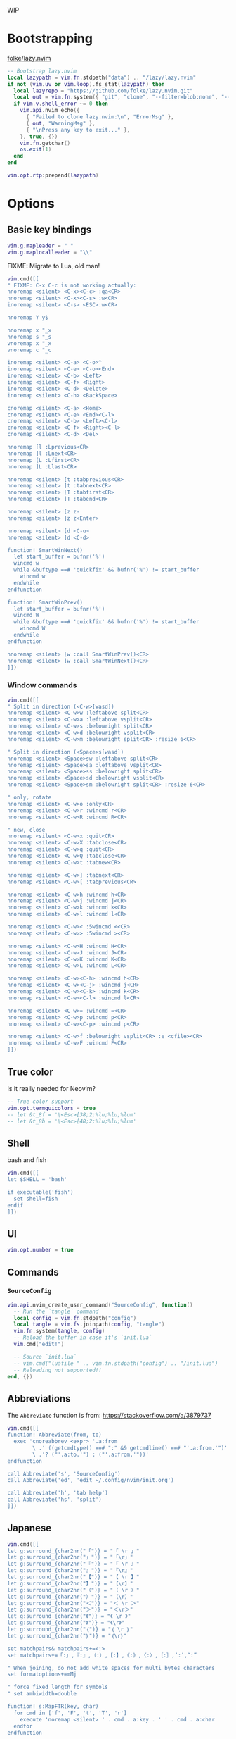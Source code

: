 #+TITLE Neovim Configuration
#+PROPERTY: header-args:lua :tangle ./init.lua
#+STARTUP: nofold

WIP

* Bootstrapping
:PROPERTIES:
:VISIBILITY: folded
:END:

[[https://github.com/folke/lazy.nvim][folke/lazy.nvim]]

#+BEGIN_SRC lua
-- Bootstrap lazy.nvim
local lazypath = vim.fn.stdpath("data") .. "/lazy/lazy.nvim"
if not (vim.uv or vim.loop).fs_stat(lazypath) then
  local lazyrepo = "https://github.com/folke/lazy.nvim.git"
  local out = vim.fn.system({ "git", "clone", "--filter=blob:none", "--branch=stable", lazyrepo, lazypath })
  if vim.v.shell_error ~= 0 then
    vim.api.nvim_echo({
      { "Failed to clone lazy.nvim:\n", "ErrorMsg" },
      { out, "WarningMsg" },
      { "\nPress any key to exit..." },
    }, true, {})
    vim.fn.getchar()
    os.exit(1)
  end
end

vim.opt.rtp:prepend(lazypath)
#+END_SRC

* Options

** Basic key bindings
:PROPERTIES:
:header-args:lua :tangle ./init.lua
:END:

#+BEGIN_SRC lua
vim.g.mapleader = " "
vim.g.maplocalleader = "\\"
#+END_SRC

FIXME: Migrate to Lua, old man!

#+BEGIN_SRC lua
vim.cmd([[
" FIXME: C-x C-c is not working actually:
nnoremap <silent> <C-x><C-c> :qa<CR>
nnoremap <silent> <C-x><C-s> :w<CR>
inoremap <silent> <C-s> <ESC>:w<CR>

nnoremap Y y$

nnoremap x "_x
nnoremap s "_s
vnoremap x "_x
vnoremap c "_c

inoremap <silent> <C-a> <C-o>^
inoremap <silent> <C-e> <C-o><End>
inoremap <silent> <C-b> <Left>
inoremap <silent> <C-f> <Right>
inoremap <silent> <C-d> <Delete>
inoremap <silent> <C-h> <BackSpace>

cnoremap <silent> <C-a> <Home>
cnoremap <silent> <C-e> <End><C-l>
cnoremap <silent> <C-b> <Left><C-l>
cnoremap <silent> <C-f> <Right><C-l>
cnoremap <silent> <C-d> <Del>

nnoremap [l :Lprevious<CR>
nnoremap ]l :Lnext<CR>
nnoremap [L :Lfirst<CR>
nnoremap ]L :Llast<CR>

nnoremap <silent> [t :tabprevious<CR>
nnoremap <silent> ]t :tabnext<CR>
nnoremap <silent> [T :tabfirst<CR>
nnoremap <silent> ]T :tabend<CR>

nnoremap <silent> [z z-
nnoremap <silent> ]z z<Enter>

nnoremap <silent> [d <C-u>
nnoremap <silent> ]d <C-d>

function! SmartWinNext()
  let start_buffer = bufnr('%')
  wincmd w
  while &buftype ==# 'quickfix' && bufnr('%') != start_buffer
    wincmd w
  endwhile
endfunction

function! SmartWinPrev()
  let start_buffer = bufnr('%')
  wincmd W
  while &buftype ==# 'quickfix' && bufnr('%') != start_buffer
    wincmd W
  endwhile
endfunction

nnoremap <silent> [w :call SmartWinPrev()<CR>
nnoremap <silent> ]w :call SmartWinNext()<CR>
]])
#+END_SRC

*** Window commands

#+BEGIN_SRC lua
vim.cmd([[
" Split in direction (<C-w>[wasd])
nnoremap <silent> <C-w>w :leftabove split<CR>
nnoremap <silent> <C-w>a :leftabove vsplit<CR>
nnoremap <silent> <C-w>s :belowright split<CR>
nnoremap <silent> <C-w>d :belowright vsplit<CR>
nnoremap <silent> <C-w>m :belowright split<CR> :resize 6<CR>

" Split in direction (<Space>s[wasd])
nnoremap <silent> <Space>sw :leftabove split<CR>
nnoremap <silent> <Space>sa :leftabove vsplit<CR>
nnoremap <silent> <Space>ss :belowright split<CR>
nnoremap <silent> <Space>sd :belowright vsplit<CR>
nnoremap <silent> <Space>sm :belowright split<CR> :resize 6<CR>

" only, rotate
nnoremap <silent> <C-w>o :only<CR>
nnoremap <silent> <C-w>r :wincmd r<CR>
nnoremap <silent> <C-w>R :wincmd R<CR>

" new, close
nnoremap <silent> <C-w>x :quit<CR>
nnoremap <silent> <C-w>X :tabclose<CR>
nnoremap <silent> <C-w>q :quit<CR>
nnoremap <silent> <C-w>Q :tabclose<CR>
nnoremap <silent> <C-w>t :tabnew<CR>

nnoremap <silent> <C-w>] :tabnext<CR>
nnoremap <silent> <C-w>[ :tabprevious<CR>

nnoremap <silent> <C-w>h :wincmd h<CR>
nnoremap <silent> <C-w>j :wincmd j<CR>
nnoremap <silent> <C-w>k :wincmd k<CR>
nnoremap <silent> <C-w>l :wincmd l<CR>

nnoremap <silent> <C-w>< :5wincmd <<CR>
nnoremap <silent> <C-w>> :5wincmd ><CR>

nnoremap <silent> <C-w>H :wincmd H<CR>
nnoremap <silent> <C-w>J :wincmd J<CR>
nnoremap <silent> <C-w>K :wincmd K<CR>
nnoremap <silent> <C-w>L :wincmd L<CR>

nnoremap <silent> <C-w><C-h> :wincmd h<CR>
nnoremap <silent> <C-w><C-j> :wincmd j<CR>
nnoremap <silent> <C-w><C-k> :wincmd k<CR>
nnoremap <silent> <C-w><C-l> :wincmd l<CR>

nnoremap <silent> <C-w>= :wincmd =<CR>
nnoremap <silent> <C-w>p :wincmd p<CR>
nnoremap <silent> <C-w><C-p> :wincmd p<CR>

nnoremap <silent> <C-w>f :belowright vsplit<CR> :e <cfile><CR>
nnoremap <silent> <C-w>F :wincmd F<CR>
]])
#+END_SRC

** True color

Is it really needed for Neovim?

#+BEGIN_SRC lua
-- True color support
vim.opt.termguicolors = true
-- let &t_8f = '\<Esc>[38;2;%lu;%lu;%lum'
-- let &t_8b = '\<Esc>[48;2;%lu;%lu;%lum'
#+END_SRC

** Shell

bash and fish

#+BEGIN_SRC lua
vim.cmd([[
let $SHELL = 'bash'

if executable('fish')
  set shell=fish
endif
]])
#+END_SRC

** UI

#+BEGIN_SRC lua
vim.opt.number = true
#+END_SRC

** Commands

*** =SourceConfig=

#+BEGIN_SRC lua
vim.api.nvim_create_user_command("SourceConfig", function()
  -- Run the `tangle` command
  local config = vim.fn.stdpath("config")
  local tangle = vim.fs.joinpath(config, "tangle")
  vim.fn.system(tangle, config)
  -- Reload the buffer in case it's `init.lua`
  vim.cmd("edit!")

  -- Source `init.lua`
  -- vim.cmd("luafile " .. vim.fn.stdpath("config") .. "/init.lua")
  -- Reloading not supported!!
end, {})
#+END_SRC

** Abbreviations

The =Abbreviate= function is from: https://stackoverflow.com/a/3879737

#+BEGIN_SRC lua
vim.cmd([[
function! Abbreviate(from, to)
  exec 'cnoreabbrev <expr> '.a:from
        \ .' ((getcmdtype() ==# ":" && getcmdline() ==# "'.a:from.'")'
        \ .'? ("'.a:to.'") : ("'.a:from.'"))'
endfunction

call Abbreviate('s', 'SourceConfig')
call Abbreviate('ed', 'edit ~/.config/nvim/init.org')

call Abbreviate('h', 'tab help')
call Abbreviate('hs', 'split')
]])
#+END_SRC

** Japanese

#+BEGIN_SRC lua
vim.cmd([[
let g:surround_{char2nr("「")} = "「 \r 」"
let g:surround_{char2nr("」")} = "「\r」"
let g:surround_{char2nr("『")} = "『 \r 』"
let g:surround_{char2nr("』")} = "『\r』"
let g:surround_{char2nr("【")} = "【 \r 】"
let g:surround_{char2nr("】")} = "【\r】"
let g:surround_{char2nr("（")} = "（ \r ）"
let g:surround_{char2nr("）")} = "（\r）"
let g:surround_{char2nr("＜")} = "＜ \r ＞"
let g:surround_{char2nr("＞")} = "＜\r＞"
let g:surround_{char2nr("《")} = "《 \r 》"
let g:surround_{char2nr("》")} = "《\r》"
let g:surround_{char2nr("｛")} = "｛ \r ｝"
let g:surround_{char2nr("｝")} = "｛\r｝"

set matchpairs& matchpairs+=<:>
set matchpairs+=「:」,『:』,（:）,【:】,《:》,〈:〉,［:］,‘:’,“:”

" When joining, do not add white spaces for multi bytes characters
set formatoptions+=mMj

" force fixed length for symbols
" set ambiwidth=double

function! s:MapFTR(key, char)
  for cmd in ['f', 'F', 't', 'T', 'r']
    execute 'noremap <silent> ' . cmd . a:key . ' ' . cmd . a:char
  endfor
endfunction

function! s:UnmapFTR(key)
  for cmd in ['f', 'F', 't', 'T', 'r']
    execute 'nunmap <silent> ' . cmd . a:key
  endfor
endfunction

" REMARK: We have to type them within `timeoutlen` ??
call <SID>MapFTR('<C-j>', '、')
call <SID>MapFTR('<C-l>', '。')

nnoremap [s F、
nnoremap ]s f、
nnoremap [d F。
nnoremap ]d f。

nnoremap [S T、
nnoremap ]S t、
nnoremap [D T。
nnoremap ]D t。
]])
#+END_SRC

* Plugins

** Meta

#+BEGIN_SRC lua
require("lazy").setup({
#+END_SRC

** Fundamentals

*** [[https://github.com/mattn/vim-tanakh][mattn/vim-tanakh]]

Essential..

#+BEGIN_SRC lua
{
  "mattn/vim-tanakh",
  lazy = true,
  config = function()
    vim.opt.statusline = vim.fn["tanakh#face"]()
    vim.api.nvim_create_autocmd({"CursorMoved", "CursorMovedI"}, {
      callback = function()
        vim.opt.statusline = vim.fn["tanakh#face"]()
      end
    })
  end,
},
#+END_SRC

*** [[https://github.com/nvim-orgmode/orgmode][nvim-orgmode/orgmode]]

#+BEGIN_SRC lua
{
  'nvim-orgmode/orgmode',
  event = 'VeryLazy',
  ft = { 'org' },
  config = function()
    require('orgmode').setup({
      org_startup_folded = 'showeverything',
      -- org_startup_indented = true,
      org_agenda_files = '~/org/**/*',
      org_default_notes_file = '~/org/refile.org',
    })
  end,
},
#+END_SRC

** UI

*** [[https://github.com/nvim-telescope/telescope.nvim][nvim-telescope/telescope.nvim]]

#+BEGIN_SRC lua
{
  'nvim-telescope/telescope.nvim',
  tag = '0.1.8',
  dependencies = { 'nvim-lua/plenary.nvim' },
  config = function()
    local builtin = require('telescope.builtin')
    vim.keymap.set('n', '<leader>ff', builtin.find_files, { desc = 'Telescope find files' })
    vim.keymap.set('n', '<leader>fl', builtin.current_buffer_fuzzy_find, { desc = 'Telescope lines' })
    vim.keymap.set('n', '<leader>fb', builtin.buffers, { desc = 'Telescope buffers' })
    vim.keymap.set('n', '<leader>fh', builtin.help_tags, { desc = 'Telescope help tags' })
    vim.keymap.set('n', '<leader>gr', builtin.live_grep, { desc = 'Telescope live grep' })

    -- TODO: quit telescope with escape

    require('telescope').setup({
      defaults = {
        mappings = {
          i = {
            ["<C-h>"] = "which_key"
          }
        }
      },
      pickers = {
        -- picker_name = {
        --   picker_config_key = value,
        --   ...
        -- }
      },
      extensions = {
        -- extension_name = {
        --   extension_config_key = value,
        -- }
      }
    })
  end
},
#+END_SRC

*** [[https://github.com/joaomsa/telescope-orgmode.nvim][joaomsa/telescope-orgmode.nvim]]

#+BEGIN_SRC lua
{
  "nvim-orgmode/telescope-orgmode.nvim",
  dependencies = {
    "nvim-telescope/telescope.nvim",
    "nvim-orgmode/orgmode",
  },
  config = function()
    require("telescope").load_extension("orgmode")

    vim.api.nvim_create_autocmd('FileType', {
      pattern = 'org',
      group = vim.api.nvim_create_augroup('orgmode_telescope_nvim', { clear = true }),
      callback = function()
        vim.keymap.set('n', '<leader>or', require('telescope').extensions.orgmode.refile_heading)
      end,
    })

    vim.keymap.set('n', '<leader>Oo', function()
      require('telescope').extensions.orgmode.search_headings()
    end, { desc = 'Telescope orgmode outline' })
  end,
},
#+END_SRC

*** [[https://github.com/lambdalisue/vim-fern][lambdalisue/vim-fern]]

#+BEGIN_SRC lua
{
  "lambdalisue/vim-fern",
  config = function()
    vim.keymap.set('n', '<leader>nn',  '<cmd>Fern . -reveal=% -drawer -right<cr>')
    vim.keymap.set('n', '<leader>nt',  '<cmd>Fern . -reveal=% -drawer -right -toggle<cr>')
  end
},
#+END_SRC

*** [[https://github.com/lambdalisue/vim-nerdfont][lambdalisue/vim-nerdfont]]

#+BEGIN_SRC lua
{
  "lambdalisue/vim-nerdfont",
},
#+END_SRC

*** [[https://github.com/lambdalisue/vim-nerdfont][lambdalisue/vim-nerdfont]]

#+BEGIN_SRC lua
{
  "lambdalisue/vim-fern-renderer-nerdfont",
  dependencies = { 'lambdalisue/vim-fern', 'lambdalisue/vim-nerdfont' },
  config = function()
    vim.g["fern#renderer"] = "nerdfont"
  end
},
#+END_SRC

** Applications

*** [[https://github.com/Josiah-tan/plover-vim][Josiah-tan/plover-vim]]

#+BEGIN_SRC lua
{
  "Josiah-tan/plover-vim",
  config = function()
    --
  end
},
#+END_SRC

*** [[https://github.com/Josiah-tan/plover-vim-tutor][Josiah-tan/plover-vim-tutor]]

#+BEGIN_SRC lua
{
  "Josiah-tan/plover-vim-tutor",
  dependencies = { 'Josiah-tan/plover-vim' },
  config = function()
    vim.keymap.set('n', '<leader>ap', '<cmd>help plover-vim-tutor<CR>') -- open tape window
  end
},
#+END_SRC

*** [[https://github.com/derekthecool/plover-tapey-tape.nvim][derekthecool/plover-tapey-tape.nvim]]

#+BEGIN_SRC lua
{
  "derekthecool/plover-tapey-tape.nvim",
  lazy = true,
  dependencies = { 'derekthecool/plover-tapey-tape.nvim', 'derekthecool/plover-tapey-tape.nvim' },
  config = function()
    vim.keymap.set('n', '<leader>at', require('plover-tapey-tape').toggle) -- open tape window
    vim.keymap.set('n', '<leader>as', require('plover-tapey-tape').stop) -- stop plugin
  end,
},
#+END_SRC

** Themes

*** Smyck

#+BEGIN_SRC lua
{
  -- 'hukl/Smyck-Color-Scheme',
  'dim13/smyck.vim',
  -- lazy = false,
  config = function()
    vim.cmd("colorscheme smyck")
  end,
},
#+END_SRC

* End

** Meta

Finalize the =require("lazy").setup({})= block:

#+BEGIN_SRC lua
})
#+END_SRC


** plover-vim-tutor

- consider `\LGTSDZ\` "unique ender" cluster:
    -  we choose `\LTSZ\` or for these "command objects" (plover-stenotype-vim: `@L`)
- consider `-FPB` "command" cluster:
    - `v` → `+F+` (Fisualise)
    - `c` → `+B+` (Blot)
    - `y` → `+P+` (coPy)
- consider `#EU` "middles" cluster:
    - `i` → `=E=` (inner: closer to the middle of the keyboard)
    - `a` → `=U=` (outer: away from the middle of the keyboard)
- consider `STKPWHRAO*` "symbols" cluster:
    - `w` → `-W-` (Emily modifiers)
    - `e` → `-SK-` (Abby left hand fingerspelling)
    - `}` → `-KWRAO*-` (Emily modifiers)

- Example of `caw` (`WUBLTSZ`):

| -#- | -T- | -P- | -H- | -*- | -*- | -F- | -P- | /L/ | /T/ | -D- |
| -S- | -K- | /W/ | -R- | -*- | -*- | -R- | /B/ | -G- | /S/ | /Z/ |
|     |     |     |     |     |     |     |     |     |     |     |
|     |     | -A- | -O- |     |     | -E- | /U/ |     |     |     |

- Example of `yie` (`SKEPLTSZ`):

| -#- | -T- | -P- | -H- | -*- | -*- | -F- | /P/ | /L/ | /T/ | -D- |
| /S/ | /K/ | -W- | -R- | -*- | -*- | -R- | -B- | -G- | /S/ | /Z/ |
|     |     |     |     |     |     |     |     |     |     |     |
|     |     | -A- | -O- |     |     | /E/ | -U- |     |     |     |

- Example of `va}` (`KWRAO*UFLTSZ`):

| -#- | -T- | -P- | -H- | /*/ | /*/ | /F/ | -P- | /L/ | /T/ | -D- |
| -S- | /K/ | /W/ | /R/ | /*/ | /*/ | -R- | -B- | -G- | /S/ | /Z/ |
|     |     |     |     |     |     |     |     |     |     |     |
|     |     | /A/ | /O/ |     |     | -E- | /U/ |     |     |     |

==============================================================================
FAQ                                                          *plover-vim-FAQ*

- What is the difference between Josiah and Emily modifiers?
    - Josiah modifiers uses left hand Abby vowels (for e, i and u) to free up
      the EU cluster, thus switching to this system is easy
- why are plover vim commands backwards? (i.e. opposite of steno order)
    - It is easier to fingerspell on the left side than the right side
    - There are fewer "commands" than "objects", so "fingerspelling" objects on
      the left side takes priority
- Will plover-vim take a long time to learn?
    - Once you have mastered Emily modifiers you are basically halfway there,
      so not really.
    - You just need to memorise a few commands and which category they belong
      in, after that you are basically set
- Is plover-vim faster than fingerspelling?
    - Yes, in the long run
- Is plover-vim faster than Qwerty?
    - You be the judge of that: |plover-vim-speedruns|
- Is plover-stenotype-vim better than normal plover-vim?
    - It doesn't use Philly shift so it's faster to use I suppose.
    - Also slightly more ergonomic
 
==============================================================================
useful-links                                                *plover-vim-useful-links*

(for anything in blue, hover with cursor and press shift-K)
link to the tutorial here: |plover-vim-tutorial|
link to the cheatsheet here: |plover-vim-cheatsheet|
link to speedruns here: |plover-vim-speedruns|

==============================================================================
 vim:tw=78:ts=2:et:ft=help:norl:
